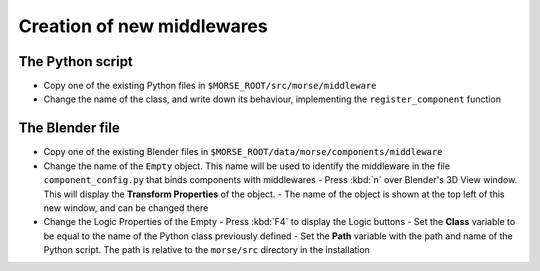Creation of new middlewares
===========================

The Python script
-----------------

-  Copy one of the existing Python files in ``$MORSE_ROOT/src/morse/middleware``
-  Change the name of the class, and write down its behaviour, implementing the ``register_component`` function

The Blender file
----------------

- Copy one of the existing Blender files in ``$MORSE_ROOT/data/morse/components/middleware``
- Change the name of the ``Empty`` object. This name will be used to identify the middleware in the file ``component_config.py`` that binds components with middlewares
  - Press :kbd:`n` over Blender's 3D View window. This will display the **Transform Properties** of the object.
  - The name of the object is shown at the top left of this new window, and can be changed there

- Change the Logic Properties of the Empty
  - Press :kbd:`F4` to display the Logic buttons
  - Set the **Class** variable to be equal to the name of the Python class previously defined
  - Set the **Path** variable with the path and name of the Python script. The path is relative to the ``morse/src`` directory in the installation
